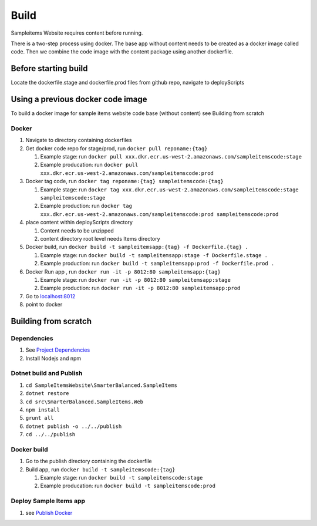 Build
=======================================

Sampleitems Website requires content before running.

There is a two-step process using docker. The base app without content
needs to be created as a docker image called code. Then we combine the
code image with the content package using another dockerfile.

Before starting build
~~~~~~~~~~~~~~~~~~~~~

Locate the dockerfile.stage and dockerfile.prod files from github repo,
navigate to deployScripts

Using a previous docker code image
~~~~~~~~~~~~~~~~~~~~~~~~~~~~~~~~~~

To build a docker image for sample items website code base (without
content) see Building from scratch

Docker
^^^^^^

1. Navigate to directory containing dockerfiles
2. Get docker code repo for stage/prod, run
   ``docker pull reponame:{tag}``

   1. Example stage: run
      ``docker pull xxx.dkr.ecr.us-west-2.amazonaws.com/sampleitemscode:stage``
   2. Example producation: run
      ``docker pull xxx.dkr.ecr.us-west-2.amazonaws.com/sampleitemscode:prod``

3. Docker tag code, run
   ``docker tag reponame:{tag} sampleitemscode:{tag}``

   1. Example stage: run
      ``docker tag xxx.dkr.ecr.us-west-2.amazonaws.com/sampleitemscode:stage sampleitemscode:stage``
   2. Example production: run
      ``docker tag xxx.dkr.ecr.us-west-2.amazonaws.com/sampleitemscode:prod sampleitemscode:prod``

4. place content within deployScripts directory

   1. Content needs to be unzipped
   2. content directory root level needs Items directory

5. Docker build, run
   ``docker build -t sampleitemsapp:{tag} -f Dockerfile.{tag} .``

   1. Example stage: run
      ``docker build -t sampleitemsapp:stage -f Dockerfile.stage .``
   2. Example production: run
      ``docker build -t sampleitemsapp:prod -f Dockerfile.prod .``

6. Docker Run app , run
   ``docker run -it -p 8012:80 sampleitemsapp:{tag}``

   1. Example stage: run
      ``docker run -it -p 8012:80 sampleitemsapp:stage``
   2. Example production: run
      ``docker run -it -p 8012:80 sampleitemsapp:prod``

7. Go to `localhost:8012`_
8. point to docker

Building from scratch
~~~~~~~~~~~~~~~~~~~~~

Dependencies
^^^^^^^^^^^^

1. See `Project Dependencies`_
2. Install Nodejs and npm

Dotnet build and Publish
^^^^^^^^^^^^^^^^^^^^^^^^

1. ``cd SampleItemsWebsite\SmarterBalanced.SampleItems``
2. ``dotnet restore``
3. ``cd src\SmarterBalanced.SampleItems.Web``
4. ``npm install``
5. ``grunt all``
6. ``dotnet publish -o ../../publish``
7. ``cd ../../publish``

Docker build
^^^^^^^^^^^^

1. Go to the publish directory containing the dockerfile
2. Build app, run ``docker build -t sampleitemscode:{tag}``

   1. Example stage: run ``docker build -t sampleitemscode:stage``
   2. Example producation: run ``docker build -t sampleitemscode:prod``

Deploy Sample Items app
^^^^^^^^^^^^^^^^^^^^^^^

1. see `Publish Docker`_

.. _`localhost:8012`: http://localhost:8012
.. _Project Dependencies: #internal-dependencies
.. _Publish Docker: #publish-docker-to-aws